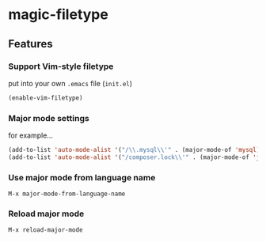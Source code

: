 * magic-filetype
#+BEGIN_HTML
<a href="https://gitter.im/zonuexe/magic-filetype.el?utm_source=badge&utm_medium=badge&utm_campaign=pr-badge&utm_content=badge"><img alt="Join the chat at https://gitter.im/zonuexe/magic-filetype.el" src="https://badges.gitter.im/Join%20Chat.svg"></a>
<a href="https://travis-ci.org/zonuexe/magic-filetype.el"><img alt="Build Status" src="https://travis-ci.org/zonuexe/magic-filetype.el.svg?branch=master"></a>
#+END_HTML

** Features

*** Support Vim-style filetype
put into your own =.emacs= file (=init.el=)
#+BEGIN_SRC emacs-lisp
(enable-vim-filetype)
#+END_SRC

*** Major mode settings
for example...

#+BEGIN_SRC emacs-lisp
(add-to-list 'auto-mode-alist '("/\\.mysql\\'" . (major-mode-of 'mysql)))
(add-to-list 'auto-mode-alist '("/composer.lock\\'" . (major-mode-of 'json)))
#+END_SRC

*** Use major mode from language name
=M-x major-mode-from-language-name=

*** Reload major mode
=M-x reload-major-mode=
